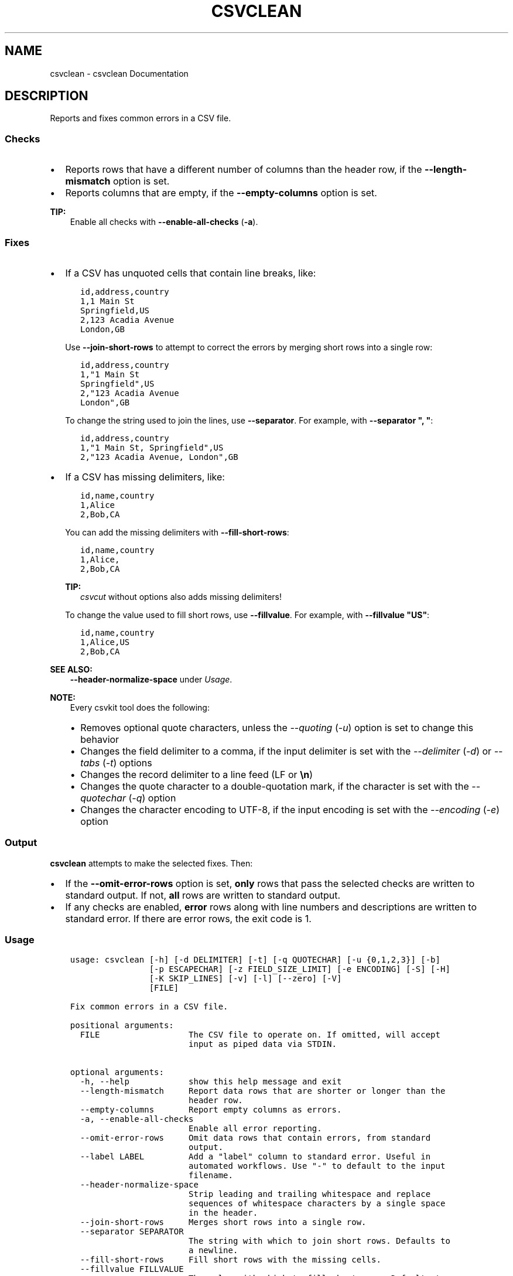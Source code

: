 .\" Man page generated from reStructuredText.
.
.
.nr rst2man-indent-level 0
.
.de1 rstReportMargin
\\$1 \\n[an-margin]
level \\n[rst2man-indent-level]
level margin: \\n[rst2man-indent\\n[rst2man-indent-level]]
-
\\n[rst2man-indent0]
\\n[rst2man-indent1]
\\n[rst2man-indent2]
..
.de1 INDENT
.\" .rstReportMargin pre:
. RS \\$1
. nr rst2man-indent\\n[rst2man-indent-level] \\n[an-margin]
. nr rst2man-indent-level +1
.\" .rstReportMargin post:
..
.de UNINDENT
. RE
.\" indent \\n[an-margin]
.\" old: \\n[rst2man-indent\\n[rst2man-indent-level]]
.nr rst2man-indent-level -1
.\" new: \\n[rst2man-indent\\n[rst2man-indent-level]]
.in \\n[rst2man-indent\\n[rst2man-indent-level]]u
..
.TH "CSVCLEAN" "1" "Aug 16, 2024" "2.1.0" "csvkit"
.SH NAME
csvclean \- csvclean Documentation
.SH DESCRIPTION
.sp
Reports and fixes common errors in a CSV file.
.SS Checks
.INDENT 0.0
.IP \(bu 2
Reports rows that have a different number of columns than the header row, if the \fB\-\-length\-mismatch\fP option is set.
.IP \(bu 2
Reports columns that are empty, if the \fB\-\-empty\-columns\fP option is set.
.UNINDENT
.sp
\fBTIP:\fP
.INDENT 0.0
.INDENT 3.5
Enable all checks with \fB\-\-enable\-all\-checks\fP (\fB\-a\fP).
.UNINDENT
.UNINDENT
.SS Fixes
.INDENT 0.0
.IP \(bu 2
If a CSV has unquoted cells that contain line breaks, like:
.INDENT 2.0
.INDENT 3.5
.sp
.nf
.ft C
id,address,country
1,1 Main St
Springfield,US
2,123 Acadia Avenue
London,GB
.ft P
.fi
.UNINDENT
.UNINDENT
.sp
Use \fB\-\-join\-short\-rows\fP to attempt to correct the errors by merging short rows into a single row:
.INDENT 2.0
.INDENT 3.5
.sp
.nf
.ft C
id,address,country
1,\(dq1 Main St
Springfield\(dq,US
2,\(dq123 Acadia Avenue
London\(dq,GB
.ft P
.fi
.UNINDENT
.UNINDENT
.sp
To change the string used to join the lines, use \fB\-\-separator\fP\&. For example, with \fB\-\-separator \(dq, \(dq\fP:
.INDENT 2.0
.INDENT 3.5
.sp
.nf
.ft C
id,address,country
1,\(dq1 Main St, Springfield\(dq,US
2,\(dq123 Acadia Avenue, London\(dq,GB
.ft P
.fi
.UNINDENT
.UNINDENT
.IP \(bu 2
If a CSV has missing delimiters, like:
.INDENT 2.0
.INDENT 3.5
.sp
.nf
.ft C
id,name,country
1,Alice
2,Bob,CA
.ft P
.fi
.UNINDENT
.UNINDENT
.sp
You can add the missing delimiters with \fB\-\-fill\-short\-rows\fP:
.INDENT 2.0
.INDENT 3.5
.sp
.nf
.ft C
id,name,country
1,Alice,
2,Bob,CA
.ft P
.fi
.UNINDENT
.UNINDENT
.sp
\fBTIP:\fP
.INDENT 2.0
.INDENT 3.5
\fI\%csvcut\fP without options also adds missing delimiters!
.UNINDENT
.UNINDENT
.sp
To change the value used to fill short rows, use \fB\-\-fillvalue\fP\&. For example, with \fB\-\-fillvalue \(dqUS\(dq\fP:
.INDENT 2.0
.INDENT 3.5
.sp
.nf
.ft C
id,name,country
1,Alice,US
2,Bob,CA
.ft P
.fi
.UNINDENT
.UNINDENT
.UNINDENT
.sp
\fBSEE ALSO:\fP
.INDENT 0.0
.INDENT 3.5
\fB\-\-header\-normalize\-space\fP under \fI\%Usage\fP\&.
.UNINDENT
.UNINDENT
.sp
\fBNOTE:\fP
.INDENT 0.0
.INDENT 3.5
Every csvkit tool does the following:
.INDENT 0.0
.IP \(bu 2
Removes optional quote characters, unless the \fI\-\-quoting\fP (\fI\-u\fP) option is set to change this behavior
.IP \(bu 2
Changes the field delimiter to a comma, if the input delimiter is set with the \fI\-\-delimiter\fP (\fI\-d\fP) or \fI\-\-tabs\fP (\fI\-t\fP) options
.IP \(bu 2
Changes the record delimiter to a line feed (LF or \fB\en\fP)
.IP \(bu 2
Changes the quote character to a double\-quotation mark, if the character is set with the \fI\-\-quotechar\fP (\fI\-q\fP) option
.IP \(bu 2
Changes the character encoding to UTF\-8, if the input encoding is set with the \fI\-\-encoding\fP (\fI\-e\fP) option
.UNINDENT
.UNINDENT
.UNINDENT
.SS Output
.sp
\fBcsvclean\fP attempts to make the selected fixes. Then:
.INDENT 0.0
.IP \(bu 2
If the \fB\-\-omit\-error\-rows\fP option is set, \fBonly\fP rows that pass the selected checks are written to standard output. If not, \fBall\fP rows are written to standard output.
.IP \(bu 2
If any checks are enabled, \fBerror\fP rows along with line numbers and descriptions are written to standard error. If there are error rows, the exit code is 1.
.UNINDENT
.SS Usage
.INDENT 0.0
.INDENT 3.5
.sp
.nf
.ft C
usage: csvclean [\-h] [\-d DELIMITER] [\-t] [\-q QUOTECHAR] [\-u {0,1,2,3}] [\-b]
                [\-p ESCAPECHAR] [\-z FIELD_SIZE_LIMIT] [\-e ENCODING] [\-S] [\-H]
                [\-K SKIP_LINES] [\-v] [\-l] [\-\-zero] [\-V]
                [FILE]

Fix common errors in a CSV file.

positional arguments:
  FILE                  The CSV file to operate on. If omitted, will accept
                        input as piped data via STDIN.

optional arguments:
  \-h, \-\-help            show this help message and exit
  \-\-length\-mismatch     Report data rows that are shorter or longer than the
                        header row.
  \-\-empty\-columns       Report empty columns as errors.
  \-a, \-\-enable\-all\-checks
                        Enable all error reporting.
  \-\-omit\-error\-rows     Omit data rows that contain errors, from standard
                        output.
  \-\-label LABEL         Add a \(dqlabel\(dq column to standard error. Useful in
                        automated workflows. Use \(dq\-\(dq to default to the input
                        filename.
  \-\-header\-normalize\-space
                        Strip leading and trailing whitespace and replace
                        sequences of whitespace characters by a single space
                        in the header.
  \-\-join\-short\-rows     Merges short rows into a single row.
  \-\-separator SEPARATOR
                        The string with which to join short rows. Defaults to
                        a newline.
  \-\-fill\-short\-rows     Fill short rows with the missing cells.
  \-\-fillvalue FILLVALUE
                        The value with which to fill short rows. Defaults to
                        none.
.ft P
.fi
.UNINDENT
.UNINDENT
.sp
See also: \fI\%Arguments common to all tools\fP\&.
.SH EXAMPLES
.sp
Test a file with data rows that are shorter and longer than the header row:
.INDENT 0.0
.INDENT 3.5
.sp
.nf
.ft C
$ csvclean examples/bad.csv 2> errors.csv
column_a,column_b,column_c
0,mixed types.... uh oh,17
$ cat errors.csv
line_number,msg,column_a,column_b,column_c
1,\(dqExpected 3 columns, found 4 columns\(dq,1,27,,I\(aqm too long!
2,\(dqExpected 3 columns, found 2 columns\(dq,,I\(aqm too short!
.ft P
.fi
.UNINDENT
.UNINDENT
.sp
\fBNOTE:\fP
.INDENT 0.0
.INDENT 3.5
If any data rows are longer than the header row, you need to add columns manually: for example, by adding one or more delimiters (\fB,\fP) to the end of the header row. \fBcsvclean\fP can\(aqt do this, because it is designed to work with standard input, and correcting an error at the start of the CSV data based on an observation later in the CSV data would require holding all the CSV data in memory – which is not an option for large files.
.UNINDENT
.UNINDENT
.sp
Test a file with empty columns:
.INDENT 0.0
.INDENT 3.5
.sp
.nf
.ft C
$ csvclean \-\-empty\-columns examples/test_empty_columns.csv 2> errors.csv
a,b,c,,
a,,,,
,,c,,
,,,,
$ cat errors.csv
line_number,msg,a,b,c,,
1,\(dqEmpty columns named \(aqb\(aq, \(aq\(aq, \(aq\(aq! Try: csvcut \-C 2,4,5\(dq,,,,,
.ft P
.fi
.UNINDENT
.UNINDENT
.sp
Use \fI\%csvcut\fP to exclude the empty columns:
.INDENT 0.0
.INDENT 3.5
.sp
.nf
.ft C
$ csvcut \-C 2,4,5 examples/test_empty_columns.csv
a,c
a,
,c
,
.ft P
.fi
.UNINDENT
.UNINDENT
.sp
To change the line ending from line feed (LF or \fB\en\fP) to carriage return and line feed (CRLF or \fB\er\en\fP) use:
.INDENT 0.0
.INDENT 3.5
.sp
.nf
.ft C
csvformat \-M $\(aq\er\en\(aq examples/dummy.csv
.ft P
.fi
.UNINDENT
.UNINDENT
.SH AUTHOR
Christopher Groskopf and contributors
.SH COPYRIGHT
2016, Christopher Groskopf and James McKinney
.\" Generated by docutils manpage writer.
.
